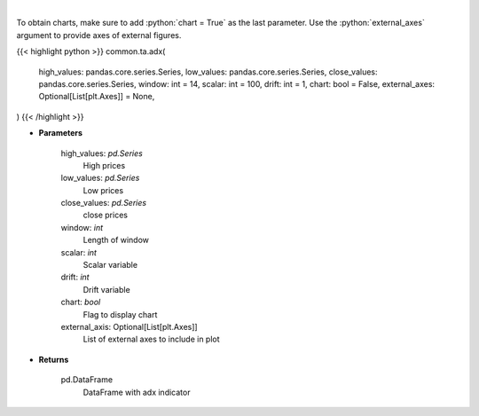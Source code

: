 .. role:: python(code)
    :language: python
    :class: highlight

|

.. raw:: html

    <h3>
    > ADX technical indicator
    </h3>

To obtain charts, make sure to add :python:`chart = True` as the last parameter.
Use the :python:`external_axes` argument to provide axes of external figures.

{{< highlight python >}}
common.ta.adx(
    high_values: pandas.core.series.Series,
    low_values: pandas.core.series.Series,
    close_values: pandas.core.series.Series,
    window: int = 14,
    scalar: int = 100,
    drift: int = 1,
    chart: bool = False,
    external_axes: Optional[List[plt.Axes]] = None,
)
{{< /highlight >}}

* **Parameters**

    high_values: *pd.Series*
        High prices
    low_values: *pd.Series*
        Low prices
    close_values: *pd.Series*
        close prices
    window: *int*
        Length of window
    scalar: *int*
        Scalar variable
    drift: *int*
        Drift variable
    chart: *bool*
       Flag to display chart
    external_axis: Optional[List[plt.Axes]]
        List of external axes to include in plot

* **Returns**

    pd.DataFrame
        DataFrame with adx indicator
